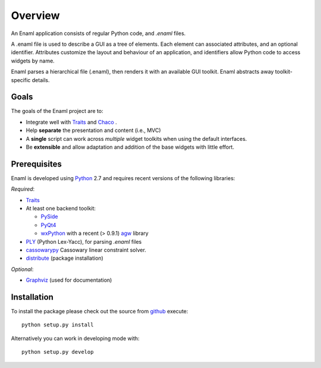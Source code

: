 Overview
--------
An Enaml application consists of regular Python code, and *.enaml* files.

A .enaml file is used to describe a GUI as a tree of elements. Each element
can associated attributes, and an optional identifier. Attributes
customize the layout and behaviour of an application, and identifiers allow
Python code to access widgets by name.

Enaml parses a hierarchical file (.enaml), then renders it with an
available GUI toolkit. Enaml abstracts away toolkit-specific details.


Goals
^^^^^

The goals of the Enaml project are to:

- Integrate well with `Traits <https://github.com/enthought/traits>`_ and
  `Chaco <http://code.enthought.com/chaco/>`_ .
- Help **separate** the presentation and content (i.e., MVC)
- A **single** script can work across *multiple* widget toolkits when
  using the default interfaces.
- Be **extensible** and allow adaptation and addition of the base widgets
  with little effort.

Prerequisites
^^^^^^^^^^^^^

Enaml is developed using `Python <http://python.org/>`_ 2.7 and requires
recent versions of the following libraries:

*Required*:

- `Traits <https://github.com/enthought/traits>`_
- At least one backend toolkit:

  - `PySide <http://www.pyside.org/>`_
  - `PyQt4 <http://www.riverbankcomputing.co.uk/software/pyqt/intro>`_
  - `wxPython <http://www.wxpython.org/>`_ with a recent (> 0.9.1)
    `agw <http://xoomer.virgilio.it/infinity77/AGW_Docs/index.html>`_
    library
- `PLY <http://www.dabeaz.com/ply/>`_ (Python Lex-Yacc),
  for parsing *.enaml* files
- `cassowarypy <http://pypi.python.org/pypi/cassowarypy>`_ Cassowary 
  linear constraint solver.
- `distribute <http://pypi.python.org/pypi/distribute>`_ (package
  installation)

*Optional*:

- `Graphviz <http://www.graphviz.org/>`_ (used for documentation)


Installation
^^^^^^^^^^^^

To install the package please check out the source from
`github <https://github.com/enthought/enaml>`_ execute::

    python setup.py install

Alternatively you can work in developing mode with::

    python setup.py develop
